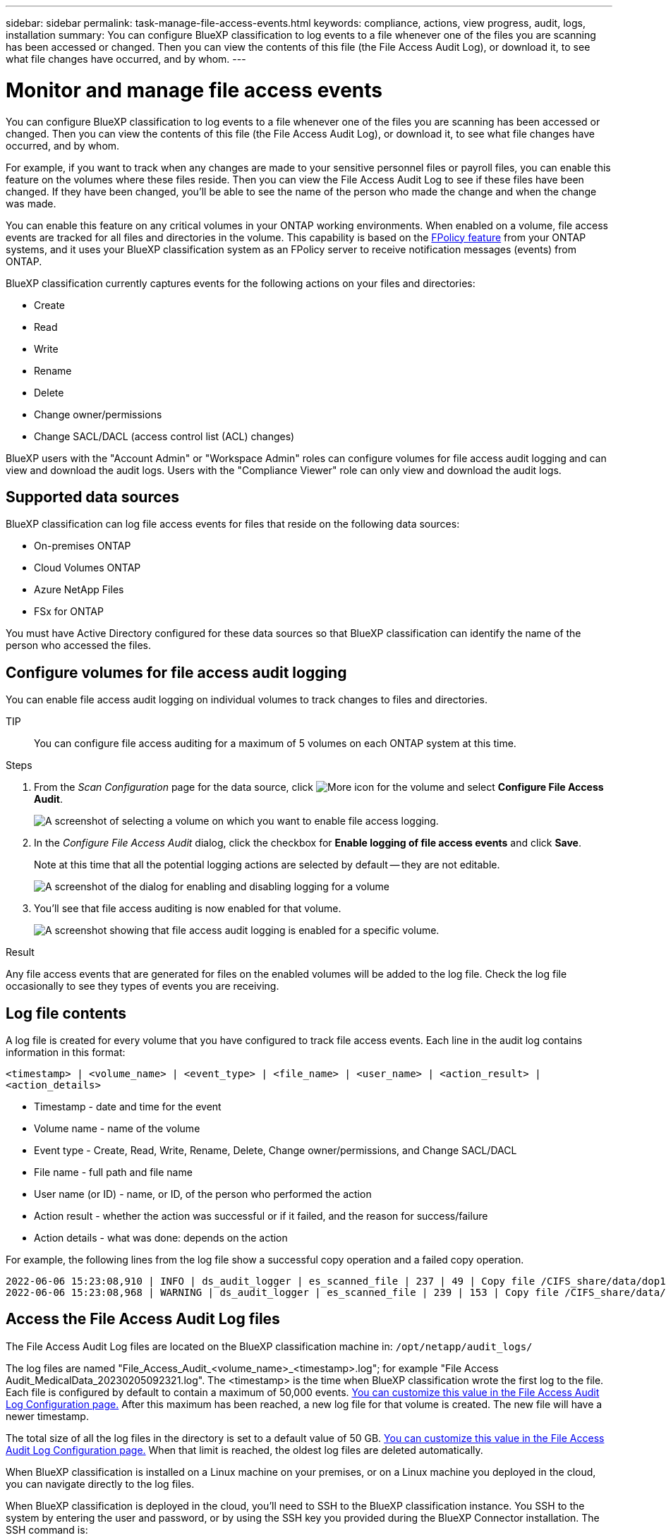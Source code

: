 ---
sidebar: sidebar
permalink: task-manage-file-access-events.html
keywords: compliance, actions, view progress, audit, logs, installation
summary: You can configure BlueXP classification to log events to a file whenever one of the files you are scanning has been accessed or changed. Then you can view the contents of this file (the File Access Audit Log), or download it, to see what file changes have occurred, and by whom. 
---

= Monitor and manage file access events
:hardbreaks:
:nofooter:
:icons: font
:linkattrs:
:imagesdir: ./media/

[.lead]
You can configure BlueXP classification to log events to a file whenever one of the files you are scanning has been accessed or changed. Then you can view the contents of this file (the File Access Audit Log), or download it, to see what file changes have occurred, and by whom. 

For example, if you want to track when any changes are made to your sensitive personnel files or payroll files, you can enable this feature on the volumes where these files reside. Then you can view the File Access Audit Log to see if these files have been changed. If they have been changed, you'll be able to see the name of the person who made the change and when the change was made.

You can enable this feature on any critical volumes in your ONTAP working environments. When enabled on a volume, file access events are tracked for all files and directories in the volume. This capability is based on the https://docs.netapp.com/us-en/ontap/nas-audit/two-parts-fpolicy-solution-concept.html[FPolicy feature^] from your ONTAP systems, and it uses your BlueXP classification system as an FPolicy server to receive notification messages (events) from ONTAP.

BlueXP classification currently captures events for the following actions on your files and directories: 

* Create
* Read
* Write
* Rename
* Delete
* Change owner/permissions
* Change SACL/DACL (access control list (ACL) changes)

BlueXP users with the "Account Admin" or "Workspace Admin" roles can configure volumes for file access audit logging and can view and download the audit logs. Users with the "Compliance Viewer" role can only view and download the audit logs.

== Supported data sources

BlueXP classification can log file access events for files that reside on the following data sources:

* On-premises ONTAP
* Cloud Volumes ONTAP
* Azure NetApp Files
* FSx for ONTAP

You must have Active Directory configured for these data sources so that BlueXP classification can identify the name of the person who accessed the files.

== Configure volumes for file access audit logging

You can enable file access audit logging on individual volumes to track changes to files and directories.

TIP:: You can configure file access auditing for a maximum of 5 volumes on each ONTAP system at this time.

.Steps

. From the _Scan Configuration_ page for the data source, click image:screenshot_horizontal_more_button.gif[More icon] for the volume and select *Configure File Access Audit*.
+
image:screenshot_compliance_file_access_audit_button.png[A screenshot of selecting a volume on which you want to enable file access logging.]

. In the _Configure File Access Audit_ dialog, click the checkbox for *Enable logging of file access events* and click *Save*.
+
Note at this time that all the potential logging actions are selected by default -- they are not editable.
+
image:screenshot_compliance_file_access_audit_dialog.png[A screenshot of the dialog for enabling and disabling logging for a volume, and for selecting which actions to log.]

. You'll see that file access auditing is now enabled for that volume.
+
image:screenshot_compliance_file_access_audit_done.png[A screenshot showing that file access audit logging is enabled for a specific volume.]

.Result

Any file access events that are generated for files on the enabled volumes will be added to the log file. Check the log file occasionally to see they types of events you are receiving.

== Log file contents

A log file is created for every volume that you have configured to track file access events. Each line in the audit log contains information in this format:

`<timestamp> | <volume_name> | <event_type> | <file_name> | <user_name> | <action_result> | <action_details>`

* Timestamp - date and time for the event
* Volume name - name of the volume
* Event type - Create, Read, Write, Rename, Delete, Change owner/permissions, and Change SACL/DACL
* File name - full path and file name
* User name (or ID) - name, or ID, of the person who performed the action
* Action result - whether the action was successful or if it failed, and the reason for success/failure
* Action details - what was done: depends on the action

For example, the following lines from the log file show a successful copy operation and a failed copy operation.

 2022-06-06 15:23:08,910 | INFO | ds_audit_logger | es_scanned_file | 237 | 49 | Copy file /CIFS_share/data/dop1/random_positives.tsv from device 10.31.133.183 (type: SMB_SHARE) to device 10.31.130.133:/export_reports (NFS_SHARE) - SUCCESS
 2022-06-06 15:23:08,968 | WARNING | ds_audit_logger | es_scanned_file | 239 | 153 | Copy file /CIFS_share/data/compliance-netapp.tar.gz from device 10.31.133.183 (type: SMB_SHARE) to device 10.31.130.133:/export_reports (NFS_SHARE) - FAILURE

== Access the File Access Audit Log files

The File Access Audit Log files are located on the BlueXP classification machine in: `/opt/netapp/audit_logs/`

The log files are named "File_Access_Audit_<volume_name>_<timestamp>.log"; for example "File Access Audit_MedicalData_20230205092321.log". The <timestamp> is the time when BlueXP classification wrote the first log to the file. Each file is configured by default to contain a maximum of 50,000 events. <<Configure File Access Audit Log settings,You can customize this value in the File Access Audit Log Configuration page.>> After this maximum has been reached, a new log file for that volume is created. The new file will have a newer timestamp.

The total size of all the log files in the directory is set to a default value of 50 GB. <<Configure File Access Audit Log settings,You can customize this value in the File Access Audit Log Configuration page.>> When that limit is reached, the oldest log files are deleted automatically.

When BlueXP classification is installed on a Linux machine on your premises, or on a Linux machine you deployed in the cloud, you can navigate directly to the log files.

When BlueXP classification is deployed in the cloud, you'll need to SSH to the BlueXP classification instance. You SSH to the system by entering the user and password, or by using the SSH key you provided during the BlueXP Connector installation. The SSH command is:

 ssh -i <path_to_the_ssh_key> <machine_user>@<datasense_ip>

* <path_to_the_ssh_key> = location of ssh authentication keys
* <machine_user>:

** For AWS: use the <ec2-user>
** For Azure: use the user created for the BlueXP instance
** For GCP: use the user created for the BlueXP instance

* <datasense_ip> = IP address of the virtual machine instance

Note that you'll need to modify the security group inbound rules to access the system in the cloud. For details, see: 

* https://docs.netapp.com/us-en/bluexp-setup-admin/reference-ports-aws.html[Security group rules in AWS^]
* https://docs.netapp.com/us-en/bluexp-setup-admin/reference-ports-azure.html[Security group rules in Azure^]
* https://docs.netapp.com/us-en/bluexp-setup-admin/reference-ports-gcp.html[Firewall rules in Google Cloud^]

== Configure File Access Audit Log settings

There are three options that you can configure for the file access audit file logs. These settings apply to all data sources that have configured file access audit logging on this BlueXP classification instance. You configure these settings from the _File Access Audit Log_ section of the BlueXP classification _Configuration_ page.

image:screenshot_compliance_file_access_audit_config.png[A screenshot showing the configuration setting for the audit logs in the BlueXP classification Configuration page.]

[cols=2*,options="header",cols="30,50"]
|===

| Audit Log Option
| Description

| Log file location | The location is currently hardcoded to write the log files to `/opt/netapp/audit_logs/`
| Maximum storage allocation for audit logs | The total size of all the log files in the directory is currently hardcoded to a default value of 50 GB. When that limit is reached, the oldest log files are deleted automatically.
| Maximum number of audit events per audit file | Each file is currently hardcoded to contain a maximum of 50,000 events. After this maximum has been reached, a new log file for that volume is created. The new file will have a newer timestamp.

|===

Note that these settings are currently hardcoded to default settings. They can't be changed.
